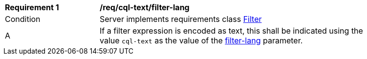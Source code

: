 [[req_cql-text_filter-lang]]
[width="90%",cols="2,6a"]
|===
^|*Requirement {counter:req-id}* |*/req/cql-text/filter-lang*
^|Condition |Server implements requirements class <<rc_filter,Filter>>
^|A |If a filter expression is encoded as text, this shall be indicated using the value `cql-text` as the value of the <<filter-lang-param,filter-lang>> parameter.
|===

